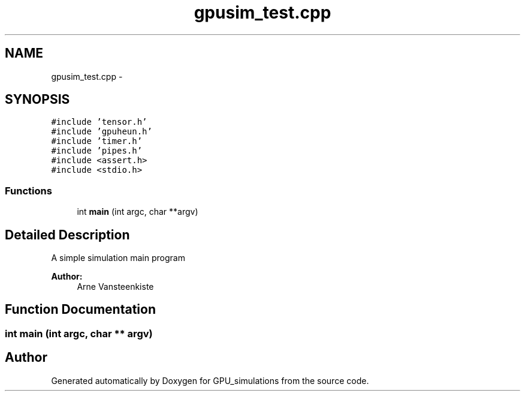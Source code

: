 .TH "gpusim_test.cpp" 3 "6 Jul 2010" "GPU_simulations" \" -*- nroff -*-
.ad l
.nh
.SH NAME
gpusim_test.cpp \- 
.SH SYNOPSIS
.br
.PP
\fC#include 'tensor.h'\fP
.br
\fC#include 'gpuheun.h'\fP
.br
\fC#include 'timer.h'\fP
.br
\fC#include 'pipes.h'\fP
.br
\fC#include <assert.h>\fP
.br
\fC#include <stdio.h>\fP
.br

.SS "Functions"

.in +1c
.ti -1c
.RI "int \fBmain\fP (int argc, char **argv)"
.br
.in -1c
.SH "Detailed Description"
.PP 
A simple simulation main program 
.PP
\fBAuthor:\fP
.RS 4
Arne Vansteenkiste 
.RE
.PP

.SH "Function Documentation"
.PP 
.SS "int main (int argc, char ** argv)"
.SH "Author"
.PP 
Generated automatically by Doxygen for GPU_simulations from the source code.
